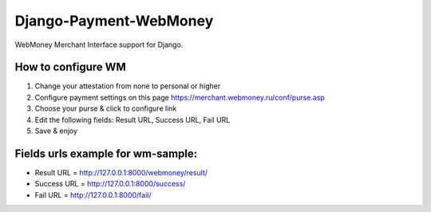 Django-Payment-WebMoney
=======================

WebMoney Merchant Interface support for Django.


How to configure WM
-------------------
1. Change your attestation from none to personal or higher
2. Configure payment settings on this page https://merchant.webmoney.ru/conf/purse.asp
3. Choose your purse & click to configure link
4. Edit the following fields: Result URL, Success URL, Fail URL
5. Save & enjoy

Fields urls example for wm-sample:
----------------------------------
* Result URL = http://127.0.0.1:8000/webmoney/result/

* Success URL = http://127.0.0.1:8000/success/

* Fail URL = http://127.0.0.1:8000/fail/
